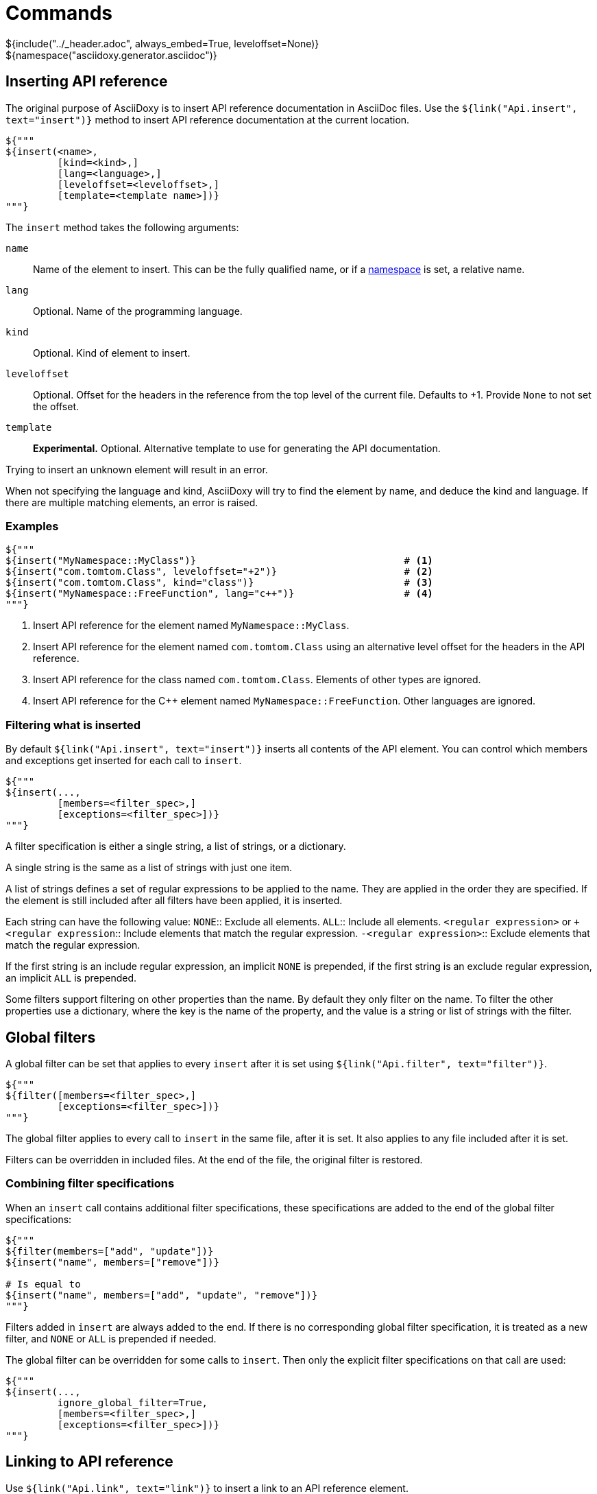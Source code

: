 // Copyright (C) 2019, TomTom (http://tomtom.com).
//
// Licensed under the Apache License, Version 2.0 (the "License");
// you may not use this file except in compliance with the License.
// You may obtain a copy of the License at
//
//   http://www.apache.org/licenses/LICENSE-2.0
//
// Unless required by applicable law or agreed to in writing, software
// distributed under the License is distributed on an "AS IS" BASIS,
// WITHOUT WARRANTIES OR CONDITIONS OF ANY KIND, either express or implied.
// See the License for the specific language governing permissions and
// limitations under the License.
= Commands
${include("../_header.adoc", always_embed=True, leveloffset=None)}
${namespace("asciidoxy.generator.asciidoc")}

== Inserting API reference [[api_insert]]

The original purpose of AsciiDoxy is to insert API reference documentation in AsciiDoc files. Use
the `${link("Api.insert", text="insert")}` method to insert API reference documentation at
the current location.

[source,python]
----
${"""
${insert(<name>,
         [kind=<kind>,]
         [lang=<language>,]
         [leveloffset=<leveloffset>,]
         [template=<template name>])}
"""}
----

The `insert` method takes the following arguments:

`name`:: Name of the element to insert. This can be the fully qualified name, or if a
<<api_namespace,namespace>> is set, a relative name.
`lang`:: Optional. Name of the programming language.
`kind`:: Optional. Kind of element to insert.
`leveloffset`:: Optional. Offset for the headers in the reference from the top level of the current
file. Defaults to +1. Provide `None` to not set the offset.
`template`:: *Experimental.* Optional. Alternative template to use for generating the API 
documentation.

Trying to insert an unknown element will result in an error.

When not specifying the language and kind, AsciiDoxy will try to find the element by name, and
deduce the kind and language. If there are multiple matching elements, an error is raised.

=== Examples

[source,python]
----
${"""
${insert("MyNamespace::MyClass")}                                    # <1>
${insert("com.tomtom.Class", leveloffset="+2")}                      # <2>
${insert("com.tomtom.Class", kind="class")}                          # <3>
${insert("MyNamespace::FreeFunction", lang="c++")}                   # <4>
"""}
----
<1> Insert API reference for the element named `MyNamespace::MyClass`.
<2> Insert API reference for the element named `com.tomtom.Class` using an alternative level offset
    for the headers in the API reference.
<3> Insert API reference for the class named `com.tomtom.Class`. Elements of other types are
    ignored.
<4> Insert API reference for the {cpp} element named `MyNamespace::FreeFunction`. Other languages are
    ignored.

=== Filtering what is inserted

By default `${link("Api.insert", text="insert")}` inserts all contents of the API element.
You can control which members and exceptions get inserted for each call to `insert`.

[source,python]
----
${"""
${insert(...,
         [members=<filter_spec>,]
         [exceptions=<filter_spec>])}
"""}
----

A filter specification is either a single string, a list of strings, or a dictionary.

A single string is the same as a list of strings with just one item.

A list of strings defines a set of regular expressions to be applied to the name. They are
applied in the order they are specified. If the element is still included after all filters
have been applied, it is inserted.

Each string can have the following value:
`NONE`:: Exclude all elements.
`ALL`:: Include all elements.
`<regular expression>` or `+<regular expression`:: Include elements that match the regular
expression.
`-<regular expression>`:: Exclude elements that match the regular expression.

If the first string is an include regular expression, an implicit `NONE` is prepended, if
the first string is an exclude regular expression, an implicit `ALL` is prepended.

Some filters support filtering on other properties than the name. By default they only
filter on the name. To filter the other properties use a dictionary, where the key is the
name of the property, and the value is a string or list of strings with the filter.

== Global filters

A global filter can be set that applies to every `insert` after it is set using
`${link("Api.filter", text="filter")}`.

[source,python]
----
${"""
${filter([members=<filter_spec>,]
         [exceptions=<filter_spec>])}
"""}
----

The global filter applies to every call to `insert` in the same file, after it is set. It also
applies to any file included after it is set.

Filters can be overridden in included files. At the end of the file, the original filter is
restored.

=== Combining filter specifications

When an `insert` call contains additional filter specifications, these specifications are added
to the end of the global filter specifications:

[source,python]
----
${"""
${filter(members=["add", "update"])}
${insert("name", members=["remove"])}

# Is equal to
${insert("name", members=["add", "update", "remove"])}
"""}
----

Filters added in `insert` are always added to the end. If there is no corresponding global
filter specification, it is treated as a new filter, and `NONE` or `ALL` is prepended if needed.


The global filter can be overridden for some calls to `insert`. Then only the explicit filter
specifications on that call are used:

[source,python]
----
${"""
${insert(...,
         ignore_global_filter=True,
         [members=<filter_spec>,]
         [exceptions=<filter_spec>])}
"""}
----

== Linking to API reference [[api_link]]

Use `${link("Api.link", text="link")}` to insert a link to an API reference element.

[source,python]
----
${"""
${link(<name>,
       [kind=<kind>,]
       [lang=<language>,]
       [text=<alt_text>,]
       [full_name=<True/False>,]
       [allow_overloads=<True/False>])}
"""}
----

By default the short name of the element is used as the text of the link.

`name`:: Fully qualified name of the element to insert.
`lang`:: Name of the programming language.
`kind`:: Kind of element to insert.
`text`:: Alternative text to use for the link.
`full_name`:: Use the fully qualified name of the referenced element.
`allow_overloads`:: True to link to the first match in an overload set.

A warning is shown if the element is unknown, or is not inserted in the same document using the
`insert` method. There is a command-line option to throw an error instead.

When not specifying the language and kind, AsciiDoxy will try to find the element by name, and
deduce the kind and language. If there are multiple matching elements, an error is raised.

=== Function or method overloads

In languages that support overloading functions, methods or other callables, the name alone is not
sufficient to select the correct element to link to or to insert. By default AsciiDoxy will create
a link to the first member of the overload. In case you need to link to a specific overload the
exact list of types of the parameters can be provided to select the right element.

The list of parameter types should be specified in parentheses after the function name:

[source,python]
----
${"""
${link("MyFunction(int, std::string)")}
"""}
----

Empty parentheses indicate the function should accept no parameters:

[source,python]
----
${"""
${link("MyFunction()")}
"""}
----

If no parentheses are given, the parameters are ignored. If there are multiple overloads, AsciiDoxy
will not be able to pick one:

[source,python]
----
${"""
${link("MyFunction")}
"""}
----

=== Examples

[source,python]
----
${"""
${link("MyNamespace::MyClass")}                            # <1>
${link("MyNamespace::MyClass", lang="c++")}                # <2>
${link("com.tomtom.Class.Method", full_name=True)}         # <3>
${link("MyNamespace::FreeFunction", text="FreeFunction")}  # <4>
${link("MyNamespace::MyClass", kind="class")}              # <5>
${link("MyNamespace::MyClass", kind="class", lang="c++")}  # <6>
"""}
----
<1> Link to any element called `MyNamespace::MyClass`.
<2> Link to any {cpp} element called `MyNamespace::MyClass`. Other languages are ignored.
<3> Link to `com.tomtom.Class.Method` and use the fully qualified name for the link text.
<4> Link to `MyNamespace::FreeFunction` and use "FreeFunction" for the link text.
<5> Link to class `MyNamespace::MyClass`. Ignore other kinds of elements.
<6> Link to {cpp} class `MyNamespace::MyClass`. Ignore other kinds of elements and languages.

== Including other AsciiDoc files [[api_include]]

AsciiDoc has the https://asciidoctor.org/docs/user-manual/#include-directive[`include` directive] to
embed other AsciiDoc files in the current file. AsciiDoxy extends this directive with its
`${link("Api.include", text="include")}` method for 2 reasons:

. Perform preprocessing on the included AsciiDoc files. When using the normal `include` directive,
  AsciiDoxy will not preprocess the included file.
. Extend the include functionality, for example with multi-page support.

[source,python]
----
${"""
${include(<file_name>,
          [package_name=<package name>,]
          [leveloffset=<offset>,]
          [link_text=<text>,]
          [link_prefix=<prefix>,]
          [multipage_link=<bool>,]
          [always_embed=<bool>,]
          [...])}
"""}
----

`file_name`:: Relative path to the file to include. Absolute paths are not allowed.
+
When `package_name` is provided, the path is relative to the root of the package. Otherwise, it is 
relative to the current file.
`package_name`:: Package containing the file to include. Defaults to the current package.
`leveloffset`:: Offset for the headers in the included file from the top level of the current file.
Defaults to +1.

In single-page mode, the default, the file to include is preprocessed by AsciiDoxy. Then a normal
`include` directive is inserted pointing to the preprocessed file. This embeds the file in the same
output document.

In multi-page mode, the preprocessed file is not embedded. Instead, a separate output file is
generated, and a link to that file is inserted. The format of the link is controlled with additional
arguments:

`link_text`:: Text for the link to insert in multi-page mode. By default the title of the included
document is used, or if no title is detected the file name stem.
`link_prefix`:: Text to insert before the link in multi-page mode. Use this to create for example a
numbered list of links.
`multipage_link`:: By default a link is inserted in multi-page mode. Set this to False to omit
inserting the link. The included file is still processed. Use <<cross_referencing>> to insert a
link elsewhere in the document.
`always_embed`:: Always embed the included file in the current document, even if multipage mode is
enabled.

You can add additional options. These options are added as attributes to the inserted include
directive for the API reference fragment. For available attributes see
https://asciidoctor.org/docs/user-manual/#include-directive[the AsciiDoctor manual].

=== Examples

[source,python]
----
${"""
${include("component/reference.adoc")}                                           # <1>
${include("../reference.adoc", leveloffset="+3")}                                # <2>
${include("component/reference.adoc", link_text="Reference", link_prefix=". ")}  # <3>
${include("component/reference.adoc", multipage_link=False)}                     # <4>
"""}
----
<1> Include and process `component/reference.adoc` relative to this file.
<2> Include and process `reference.adoc` in the parent directory of this file. Increase the
    level of the headers by 3.
<3> In multi-page mode use the link text "Reference" and prefix with a dot to create a numbered
    list. In single-page mode the document is embedded.
<4> In multi-page mode process the file, but do not create a link to it. In single page mode the
    document is embedded.

== Cross-referencing other AsciiDoc files[[cross_referencing,cross referencing]]

In multi-page mode, normal https://asciidoctor.org/docs/user-manual/#xref[cross references] to
anchors in included files do not work. A link to the appropariate file needs to be created. For this
there is `${link("Api.cross_document_ref", text="cross_document_ref")}`.

[source,python]
----
${"""
${cross_document_ref([<file_name>,]
                     [package_name=<package name>,]
                     [anchor=<section-anchor>,]
                     [link_text=<text>])}
"""}
----

`file_name`:: Relative path to the file to link to. Absolute paths are not allowed.
+
When `package_name` is provided, the path is relative to the root of the package. Otherwise, it is 
relative to the current file.
`package_name`:: Package containing the file to link to. Defaults to the current package.
`anchor`:: Anchor to link to.
`link_text`:: Text to use for the link.

When `file_name` is not provided, a link to a <<_flexible_anchors,flexible anchor>> is made.

If `link_text` is not provided, AsciiDoxy tries to select the most appropriate text for the link. It
will use the first available of:

. The value of `anchor` if provided.
. The first title found in the linked document.
. The stem of the file name being linked.

=== Examples

[source,python]
----
${"""
${cross_document_ref("component/component_a.adoc")}                      # <1>
${cross_document_ref("component/component_a.adoc", anchor="section-1")}  # <2>
${cross_document_ref("component/component_a.adoc", anchor="section 1",   # <3>
                     link_text="Component A - Section 1")}
"""}
----
<1> Insert a link where the text comes from the title of the linked document.
<2> Insert a link with text "section-1".
<3> Insert a link with text "Component A - Section 1".

== Setting default programming language

When all documentation in a file is for the same programming language, you can set the default
language to use for every command using `${link("Api.language", text="language")}`.

[source,python]
----
${"""
${language(<language>)}
"""}
----

Other languages will be ignored, unless overridden with a `lang` argument. This setting also
applies to all files included afterwards, but resets and the end of the current file.

`language`:: Language to use as default, or `None` to reset.

=== Examples

[source,python]
----
${"""
${language("cpp")}  # <1>
${language("c++")}  # <2>
${language("java")} # <3>
${language(None)}   # <4>
"""}
----
<1> Set the default language to {cpp}.
<2> Set the default language to {cpp}. Alternative language name.
<3> Set the default language to Java.
<4> Remove the default language.

== Transcoding

In some ecosystems multiple languages can be used together. Elements written in one language can
directly be used in the other language. The compiler or interpreter makes sure calls are translated
appropriately. AsciiDoxy supports generating documentation that shows how to use elements written in
one language in the other language. It is called "transcoding".

[source,python]
----
${"""
${language(<language>, source=<source_language>)}
"""}
----

Other languages will be ignored, unless overridden with a `lang` argument. Using the extra `lang`
argument also disables transcoding. This setting also applies to all files included afterwards, but
resets and the end of the current file.

`language`:: Language to use for all following insert and link directives.
`source`:: Language to transcode elements from if the element cannot be found for `language`.
`None` to disable transcoding.

=== Examples

[source,python]
----
${"""
${language("kotlin", source="java")}  # <1>
${language("swift", source="objc")}   # <2>
${language("java", source=None)}      # <3>
"""}
----
<1> Insert elements as Kotlin elements. Transcode from Java if the element is not found.
<2> Insert elements as Swift elements. Transcode from Objective C if the element is not found.
<3> Disable transcoding, use Java as default language.

== Search namespace [[api_namespace]]

By default AsciiDoxy searches for API elements using their fully qualified name. For languages that
support namespaces, a search namespace can be set to start looking for elements using a relative
name. The `${link("Api.namespace", text="namespace")}` sets the search namespace.

[source,python]
----
${"""
${namespace(<namespace>)}
"""}
----

`namespace`:: Namespace to start the search from, or `None` to reset.

AsciiDoxy tries to search the same way the program language would. It searches the selected
namespace, but also every namespace above it, until it finds a match. This includes the root
namespace if nothing is found earlier.

=== Examples

[source,python]
----
${"""
${namespace("org.asciidoxy.parser")}  # <1>
${namespace("asciidoxy::example")}    # <2>
${namespace(None)}                    # <3>
"""}
----
<1> Search in the Java package `org.asciidoxy.parser`.
<2> Search in the {cpp} namespace `asciidoxy::example`.
<3> Only allow fully qualified names from now on.

== Required version

Your documentation may require features of a specific version of AsciiDoxy. It may also use features
that are changed in a future version. To make sure your documentation is always generated with a
compatible version of AsciiDoxy, you can specify a required version or version range.

[source,python]
----
${"""
${require_version(<specifier>)}
"""}
----

`specifier`:: One or more comma-separated version specifiers matching the PEP 440 standard.

The version specifiers follow https://www.python.org/dev/peps/pep-0440/[PEP 440], which is the same
standard for specifying python package versions installed with pip.

=== Examples

[source,python]
----
${"""
${require_version("==0.5.3")}       # <1>
${require_version("~=0.5.3")}       # <2>
${require_version(">=0.5.3")}       # <3>
${require_version(">=0.5.3,<0.7")}  # <4>
"""}
----
<1> Require version 0.5.3. Allow no other versions.
<2> Require version 0.5.3 and any newer version that is compatible. In this case patch increments
are allowed, but minor and major increments are not.
<3> Require version 0.5.3 and any newer version, including versions with breaking changes.
<4> Require version 0.5.3 and above, but below version 0.7.

== Multi-page table of contents

In multi-page mode the table of contents generated by AsciiDoctor only contains the sections for
each specific page. The contents of other pages in the tree are not visible. You can add an extra
table of contents listing each separate page.

[source,python]
----
${"""
${multipage_toc([side=<left/right>])}
"""}
----

`side`:: Side of the page to put the table of contents, similar to the AsciiDoc option. Defaults to
the left side.

In the table of contents, only the first document title encountered in each AsciiDoc file is used.
For documents having multiple titles, like the book type, the other titles are ignored.

It can be combined with the normal AsciiDoctor table of contents. If both tables are configured to
appear on the same side, they will hide eachother, so make sure you choose different sides.

The command should be included in the document header. If that is not possible, make sure the
document header contains at least:

[source]
----
:docinfo: private
----

=== Examples

[source,python]
----
${"""
${multipage_toc()}              # <1>
${multipage_toc(side="left")}   # <2>
${multipage_toc(side="right")}  # <3>
"""}
----
<1> Insert a multi-page ToC on the left side of the document (default).
<2> Same as above, but with explicit side.
<3> Insert a multi-page ToC on the right side of the document.

== Flexible anchors

In multi-page mode it can be hard to keep track of references to other documents. Especially when 
moving them between files. The `anchor` command allows you to insert a flexible anchor that gets 
resolved by AsciiDoxy. You can refer to flexible anchors by using `cross_document_ref` with just an 
`anchor`.

[source,python]
----
${"""
${achor(<name>, [link_text=<left/right>])}
"""}
----

`name`:: Name of the anchor. Uses this name to refer to it. The name must be unique accross all 
included documents.
`link_text`:: Optionally a text to use for any links to the flexible anchor. If no text is 
provided, either the link_text provided to `cross_document_ref` is used, or the `name`.

=== Examples

[source,python]
----
${"""
${anchor("my-anchor")}                                       # <1>
${anchor("other-anchor", link_text="superduper text here")}  # <2>

${cross_document_ref(anchor="my-anchor", link_text="here")}  # <3>
${cross_document_ref(anchor="other-anchor")}                 # <4>
"""}
----
<1> Insert an anchor named `my-anchor` without a default link text.
<2> Insert an anchor named `other-anchor` with a default link text.
<3> Insert a reference to the first anchor and override the text for the link.
<4> Insert a reference to the second anchor and use the default link text from the
anchor.


== Reference

${insert("Api", members=["insert$", "filter", "link$", "cross_document_ref", "include",
"language", "namespace", "require_version", "multipage_toc", "anchor"], leveloffset="+2")}
